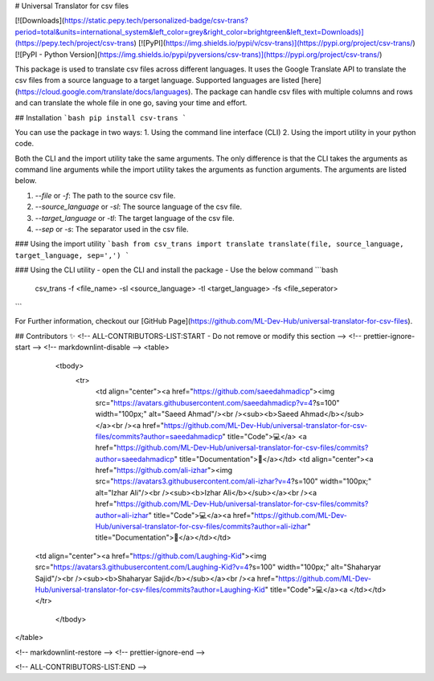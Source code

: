 # Universal Translator for csv files

[![Downloads](https://static.pepy.tech/personalized-badge/csv-trans?period=total&units=international_system&left_color=grey&right_color=brightgreen&left_text=Downloads)](https://pepy.tech/project/csv-trans)    [![PyPI](https://img.shields.io/pypi/v/csv-trans)](https://pypi.org/project/csv-trans/)   [![PyPI - Python Version](https://img.shields.io/pypi/pyversions/csv-trans)](https://pypi.org/project/csv-trans/)



This package is used to translate csv files across different languages. It uses the Google Translate API to translate the csv files from a source language to a target language. Supported languages are listed [here](https://cloud.google.com/translate/docs/languages). The package can handle csv files with multiple columns and rows and can translate the whole file in one go, saving your time and effort. 

## Installation
```bash
pip install csv-trans
```

You can use the package in two ways:
1. Using the command line interface (CLI)
2. Using the import utility in your python code.

Both the CLI and the import utility take the same arguments. The only difference is that the CLI takes the arguments as command line arguments while the import utility takes the arguments as function arguments. The arguments are listed below.

1. `--file` or `-f`: The path to the source csv file.
2. `--source_language` or `-sl`: The source language of the csv file.
3. `--target_language` or `-tl`: The target language of the csv file.
4. `--sep` or `-s`: The separator used in the csv file.

### Using the import utility
```bash
from csv_trans import translate
translate(file, source_language, target_language, sep=',')
```


### Using the CLI utility
- open the CLI and install the package
- Use the below command
```bash
 csv_trans -f <file_name> -sl <source_language> -tl <target_language> -fs <file_seperator>
```


For Further information, checkout our [GitHub Page](https://github.com/ML-Dev-Hub/universal-translator-for-csv-files).
     
## Contributors ✨
<!-- ALL-CONTRIBUTORS-LIST:START - Do not remove or modify this section -->
<!-- prettier-ignore-start -->
<!-- markdownlint-disable -->
<table>
  <tbody>
    <tr>
      <td align="center"><a href="https://github.com/saeedahmadicp"><img src="https://avatars.githubusercontent.com/saeedahmadicp?v=4?s=100" width="100px;" alt="Saeed Ahmad"/><br /><sub><b>Saeed Ahmad</b></sub></a><br /><a href="https://github.com/ML-Dev-Hub/universal-translator-for-csv-files/commits?author=saeedahmadicp" title="Code">💻</a> <a href="https://github.com/ML-Dev-Hub/universal-translator-for-csv-files/commits?author=saeedahmadicp" title="Documentation">📖</a></td>
      <td align="center"><a href="https://github.com/ali-izhar"><img src="https://avatars3.githubusercontent.com/ali-izhar?v=4?s=100" width="100px;" alt="Izhar Ali"/><br /><sub><b>Izhar Ali</b></sub></a><br /><a href="https://github.com/ML-Dev-Hub/universal-translator-for-csv-files/commits?author=ali-izhar" title="Code">💻</a><a href="https://github.com/ML-Dev-Hub/universal-translator-for-csv-files/commits?author=ali-izhar" title="Documentation">📖</a></td></td>
 
 <td align="center"><a href="https://github.com/Laughing-Kid"><img src="https://avatars3.githubusercontent.com/Laughing-Kid?v=4?s=100" width="100px;" alt="Shaharyar Sajid"/><br /><sub><b>Shaharyar Sajid</b></sub></a><br /><a href="https://github.com/ML-Dev-Hub/universal-translator-for-csv-files/commits?author=Laughing-Kid" title="Code">💻</a><a </td></td>
 </tr>
  </tbody>
</table>

<!-- markdownlint-restore -->
<!-- prettier-ignore-end -->

<!-- ALL-CONTRIBUTORS-LIST:END -->
